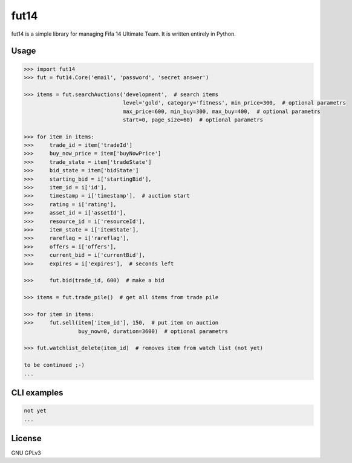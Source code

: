 fut14
=====


.. image:: https://travis-ci.org/oczkers/fut14.png?branch=master
        :target: https://travis-ci.org/oczkers/fut14

fut14 is a simple library for managing Fifa 14 Ultimate Team.
It is written entirely in Python.



Usage
-----

.. code-block:: pycon

    >>> import fut14
    >>> fut = fut14.Core('email', 'password', 'secret answer')

    >>> items = fut.searchAuctions('development',  # search items
                                   level='gold', category='fitness', min_price=300,  # optional parametrs
                                   max_price=600, min_buy=300, max_buy=400,  # optional parametrs
                                   start=0, page_size=60)  # optional parametrs

    >>> for item in items:
    >>>     trade_id = item['tradeId']
    >>>     buy_now_price = item['buyNowPrice']
    >>>     trade_state = item['tradeState']
    >>>     bid_state = item['bidState']
    >>>     starting_bid = i['startingBid'],
    >>>     item_id = i['id'],
    >>>     timestamp = i['timestamp'],  # auction start
    >>>     rating = i['rating'],
    >>>     asset_id = i['assetId'],
    >>>     resource_id = i['resourceId'],
    >>>     item_state = i['itemState'],
    >>>     rareflag = i['rareflag'],
    >>>     offers = i['offers'],
    >>>     current_bid = i['currentBid'],
    >>>     expires = i['expires'],  # seconds left

    >>>     fut.bid(trade_id, 600)  # make a bid

    >>> items = fut.trade_pile()  # get all items from trade pile

    >>> for item in items:
    >>>     fut.sell(item['item_id'], 150,  # put item on auction
                     buy_now=0, duration=3600)  # optional parametrs

    >>> fut.watchlist_delete(item_id)  # removes item from watch list (not yet)

    to be continued ;-)
    ...


CLI examples
------------
.. code-block:: bash

    not yet
    ...


License
-------

GNU GPLv3
